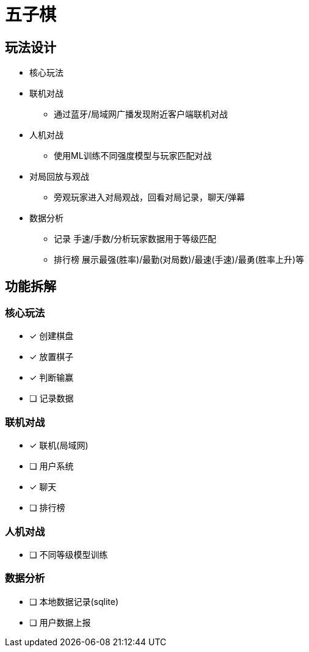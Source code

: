 = 五子棋

== 玩法设计
- 核心玩法
- 联机对战
* 通过蓝牙/局域网广播发现附近客户端联机对战
- 人机对战
* 使用ML训练不同强度模型与玩家匹配对战
- 对局回放与观战
* 旁观玩家进入对局观战，回看对局记录，聊天/弹幕
- 数据分析
* 记录 手速/手数/分析玩家数据用于等级匹配
* 排行榜 展示最强(胜率)/最勤(对局数)/最速(手速)/最勇(胜率上升)等

== 功能拆解

=== 核心玩法
- [x] 创建棋盘
- [x] 放置棋子
- [x] 判断输赢
- [ ] 记录数据

=== 联机对战
- [x] 联机(局域网)
- [ ] 用户系统
- [x] 聊天
- [ ] 排行榜

=== 人机对战
- [ ] 不同等级模型训练

=== 数据分析
- [ ] 本地数据记录(sqlite)
- [ ] 用户数据上报